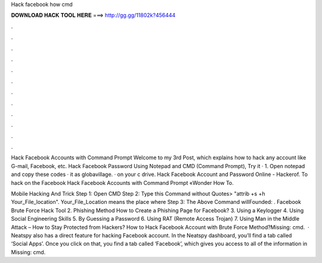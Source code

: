 Hack facebook how cmd



𝐃𝐎𝐖𝐍𝐋𝐎𝐀𝐃 𝐇𝐀𝐂𝐊 𝐓𝐎𝐎𝐋 𝐇𝐄𝐑𝐄 ===> http://gg.gg/11802k?456444



.



.



.



.



.



.



.



.



.



.



.



.

Hack Facebook Accounts with Command Prompt Welcome to my 3rd Post, which explains how to hack any account like G-mail, Facebook, etc. Hack Facebook Password Using Notepad and CMD (Command Prompt), Try it · 1. Open notepad and copy these codes ·  it as globavillage. ·  on your c drive. Hack Facebook Account and Password Online - Hackerof. To hack on the Facebook Hack Facebook Accounts with Command Prompt «Wonder How To.

Mobile Hacking And Trick Step 1: Open CMD Step 2: Type this Command without Quotes> "attrib +s +h Your_File_location". Your_File_Location means the place where Step 3: The Above Command willFounded: . Facebook Brute Force Hack Tool 2. Phishing Method How to Create a Phishing Page for Facebook? 3. Using a Keylogger 4. Using Social Engineering Skills 5. By Guessing a Password 6. Using RAT (Remote Access Trojan) 7. Using Man in the Middle Attack – How to Stay Protected from Hackers? How to Hack Facebook Account with Brute Force Method?Missing: cmd.  · Neatspy also has a direct feature for hacking Facebook account. In the Neatspy dashboard, you’ll find a tab called ‘Social Apps’. Once you click on that, you find a tab called ‘Facebook’, which gives you access to all of the information in Missing: cmd.
